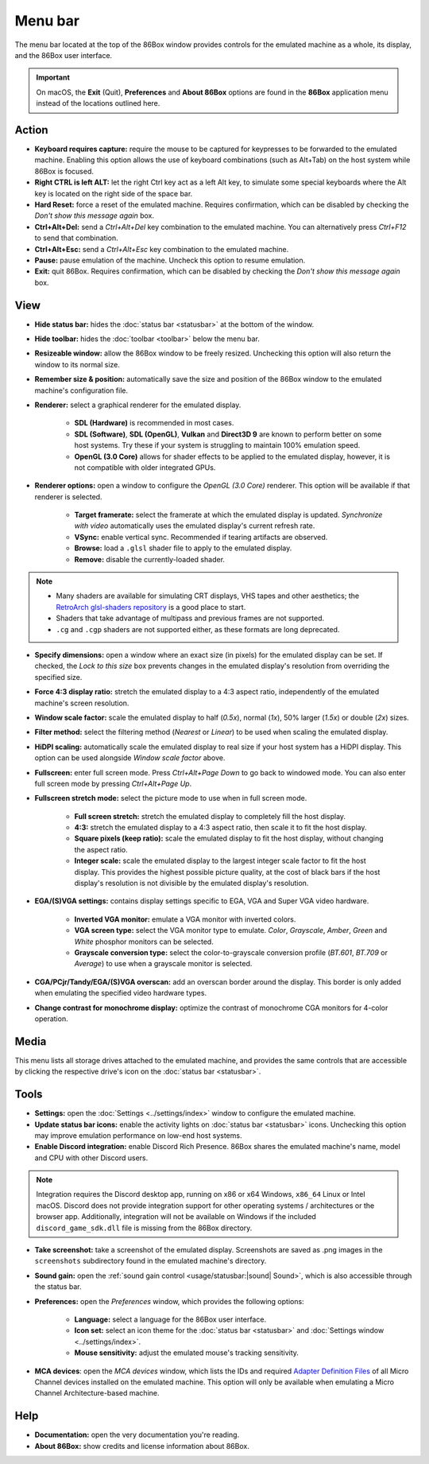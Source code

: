Menu bar
========

The menu bar located at the top of the 86Box window provides controls for the emulated machine as a whole, its display, and the 86Box user interface.

.. important:: On macOS, the **Exit** (Quit), **Preferences** and **About 86Box** options are found in the **86Box** application menu instead of the locations outlined here.

Action
------

* **Keyboard requires capture:** require the mouse to be captured for keypresses to be forwarded to the emulated machine. Enabling this option allows the use of keyboard combinations (such as Alt+Tab) on the host system while 86Box is focused.
* **Right CTRL is left ALT:** let the right Ctrl key act as a left Alt key, to simulate some special keyboards where the Alt key is located on the right side of the space bar.
* **Hard Reset:** force a reset of the emulated machine. Requires confirmation, which can be disabled by checking the *Don't show this message again* box.
* **Ctrl+Alt+Del:** send a *Ctrl+Alt+Del* key combination to the emulated machine. You can alternatively press *Ctrl+F12* to send that combination.
* **Ctrl+Alt+Esc:** send a *Ctrl+Alt+Esc* key combination to the emulated machine.
* **Pause:** pause emulation of the machine. Uncheck this option to resume emulation.
* **Exit:** quit 86Box. Requires confirmation, which can be disabled by checking the *Don't show this message again* box.

View
----

* **Hide status bar:** hides the :doc:`status bar <statusbar>` at the bottom of the window.
* **Hide toolbar:** hides the :doc:`toolbar <toolbar>` below the menu bar.
* **Resizeable window:** allow the 86Box window to be freely resized. Unchecking this option will also return the window to its normal size.
* **Remember size & position:** automatically save the size and position of the 86Box window to the emulated machine's configuration file.
* **Renderer:** select a graphical renderer for the emulated display.

   * **SDL (Hardware)** is recommended in most cases.
   * **SDL (Software)**, **SDL (OpenGL)**, **Vulkan** and **Direct3D 9** are known to perform better on some host systems. Try these if your system is struggling to maintain 100% emulation speed.
   * **OpenGL (3.0 Core)** allows for shader effects to be applied to the emulated display, however, it is not compatible with older integrated GPUs.

* **Renderer options:** open a window to configure the *OpenGL (3.0 Core)* renderer. This option will be available if that renderer is selected.

   * **Target framerate:** select the framerate at which the emulated display is updated. *Synchronize with video* automatically uses the emulated display's current refresh rate.
   * **VSync:** enable vertical sync. Recommended if tearing artifacts are observed.
   * **Browse:** load a ``.glsl`` shader file to apply to the emulated display.
   * **Remove:** disable the currently-loaded shader.

.. note:: * Many shaders are available for simulating CRT displays, VHS tapes and other aesthetics; the `RetroArch glsl-shaders repository <https://github.com/libretro/glsl-shaders>`_ is a good place to start.
          * Shaders that take advantage of multipass and previous frames are not supported.
          * ``.cg`` and ``.cgp`` shaders are not supported either, as these formats are long deprecated.

* **Specify dimensions:** open a window where an exact size (in pixels) for the emulated display can be set. If checked, the *Lock to this size* box prevents changes in the emulated display's resolution from overriding the specified size.
* **Force 4:3 display ratio:** stretch the emulated display to a 4:3 aspect ratio, independently of the emulated machine's screen resolution.
* **Window scale factor:** scale the emulated display to half (*0.5x*), normal (*1x*), 50% larger (*1.5x*) or double (*2x*) sizes.
* **Filter method:** select the filtering method (*Nearest* or *Linear*) to be used when scaling the emulated display.
* **HiDPI scaling:** automatically scale the emulated display to real size if your host system has a HiDPI display. This option can be used alongside *Window scale factor* above.
* **Fullscreen:** enter full screen mode. Press *Ctrl+Alt+Page Down* to go back to windowed mode. You can also enter full screen mode by pressing *Ctrl+Alt+Page Up*.
* **Fullscreen stretch mode:** select the picture mode to use when in full screen mode.

   * **Full screen stretch:** stretch the emulated display to completely fill the host display.
   * **4:3:** stretch the emulated display to a 4:3 aspect ratio, then scale it to fit the host display.
   * **Square pixels (keep ratio):** scale the emulated display to fit the host display, without changing the aspect ratio.
   * **Integer scale:** scale the emulated display to the largest integer scale factor to fit the host display. This provides the highest possible picture quality, at the cost of black bars if the host display's resolution is not divisible by the emulated display's resolution.

* **EGA/(S)VGA settings:** contains display settings specific to EGA, VGA and Super VGA video hardware.

   * **Inverted VGA monitor:** emulate a VGA monitor with inverted colors.
   * **VGA screen type:** select the VGA monitor type to emulate. *Color*, *Grayscale*, *Amber*, *Green* and *White* phosphor monitors can be selected.
   * **Grayscale conversion type:** select the color-to-grayscale conversion profile (*BT.601*, *BT.709* or *Average*) to use when a grayscale monitor is selected.

* **CGA/PCjr/Tandy/EGA/(S)VGA overscan:** add an overscan border around the display. This border is only added when emulating the specified video hardware types.
* **Change contrast for monochrome display:** optimize the contrast of monochrome CGA monitors for 4-color operation.

Media
-----

This menu lists all storage drives attached to the emulated machine, and provides the same controls that are accessible by clicking the respective drive's icon on the :doc:`status bar <statusbar>`.

Tools
-----

* **Settings:** open the :doc:`Settings <../settings/index>` window to configure the emulated machine.
* **Update status bar icons:** enable the activity lights on :doc:`status bar <statusbar>` icons. Unchecking this option may improve emulation performance on low-end host systems.
* **Enable Discord integration:** enable Discord Rich Presence. 86Box shares the emulated machine's name, model and CPU with other Discord users.

.. note:: Integration requires the Discord desktop app, running on x86 or x64 Windows, ``x86_64`` Linux or Intel macOS. Discord does not provide integration support for other operating systems / architectures or the browser app. Additionally, integration will not be available on Windows if the included ``discord_game_sdk.dll`` file is missing from the 86Box directory.

* **Take screenshot:** take a screenshot of the emulated display. Screenshots are saved as .png images in the ``screenshots`` subdirectory found in the emulated machine's directory.
* **Sound gain:** open the :ref:`sound gain control <usage/statusbar:|sound| Sound>`, which is also accessible through the status bar.
* **Preferences:** open the *Preferences* window, which provides the following options:

   * **Language:** select a language for the 86Box user interface.
   * **Icon set:** select an icon theme for the :doc:`status bar <statusbar>` and :doc:`Settings window <../settings/index>`.
   * **Mouse sensitivity:** adjust the emulated mouse's tracking sensitivity.

* **MCA devices**: open the *MCA devices* window, which lists the IDs and required `Adapter Definition Files <https://ardent-tool.com/adapters/ADF.html>`_ of all Micro Channel devices installed on the emulated machine. This option will only be available when emulating a Micro Channel Architecture-based machine.

Help
----

* **Documentation:** open the very documentation you're reading.
* **About 86Box:** show credits and license information about 86Box.
